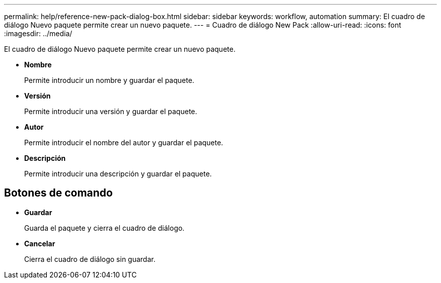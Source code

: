 ---
permalink: help/reference-new-pack-dialog-box.html 
sidebar: sidebar 
keywords: workflow, automation 
summary: El cuadro de diálogo Nuevo paquete permite crear un nuevo paquete. 
---
= Cuadro de diálogo New Pack
:allow-uri-read: 
:icons: font
:imagesdir: ../media/


[role="lead"]
El cuadro de diálogo Nuevo paquete permite crear un nuevo paquete.

* *Nombre*
+
Permite introducir un nombre y guardar el paquete.

* *Versión*
+
Permite introducir una versión y guardar el paquete.

* *Autor*
+
Permite introducir el nombre del autor y guardar el paquete.

* *Descripción*
+
Permite introducir una descripción y guardar el paquete.





== Botones de comando

* *Guardar*
+
Guarda el paquete y cierra el cuadro de diálogo.

* *Cancelar*
+
Cierra el cuadro de diálogo sin guardar.


